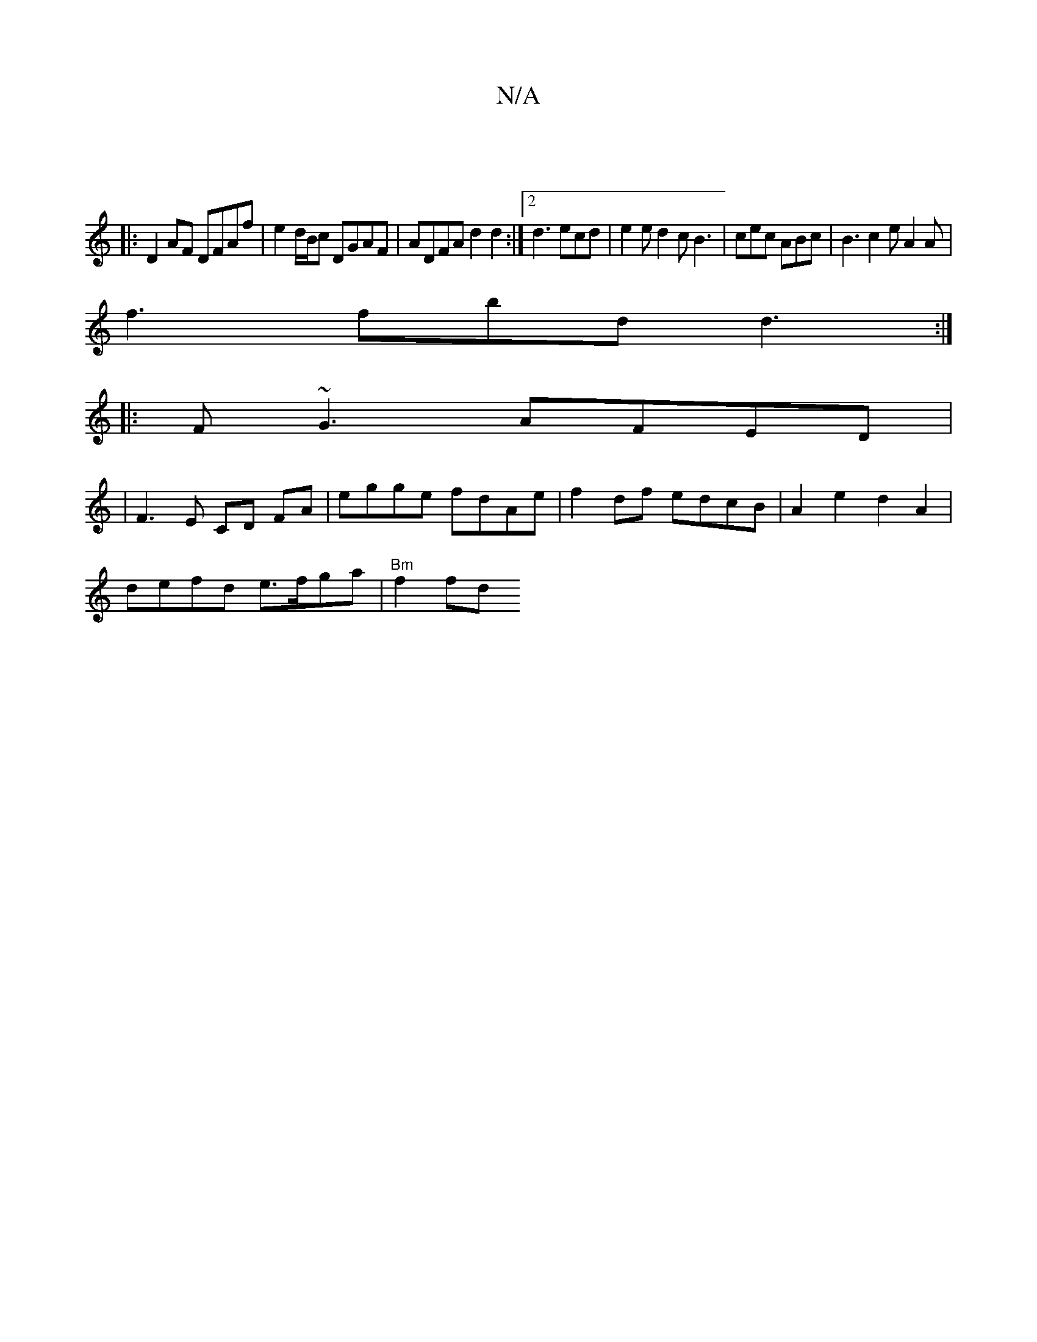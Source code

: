 X:1
T:N/A
M:4/4
R:N/A
K:Cmajor
8||
|: D2 AF DFAf | e2 d/B/c DGAF | ADFA d2 d2 :|2 d3 ecd | e2 e d2 c B3 | cec ABc | B3 c2 e A2 A |
f3 fbd d3 :|
|:F~G3 AFED|
|F3E CD FA | egge fdAe | f2 df edcB | A2 e2 d2A2 |
defd e>fga | "Bm" f2 fd